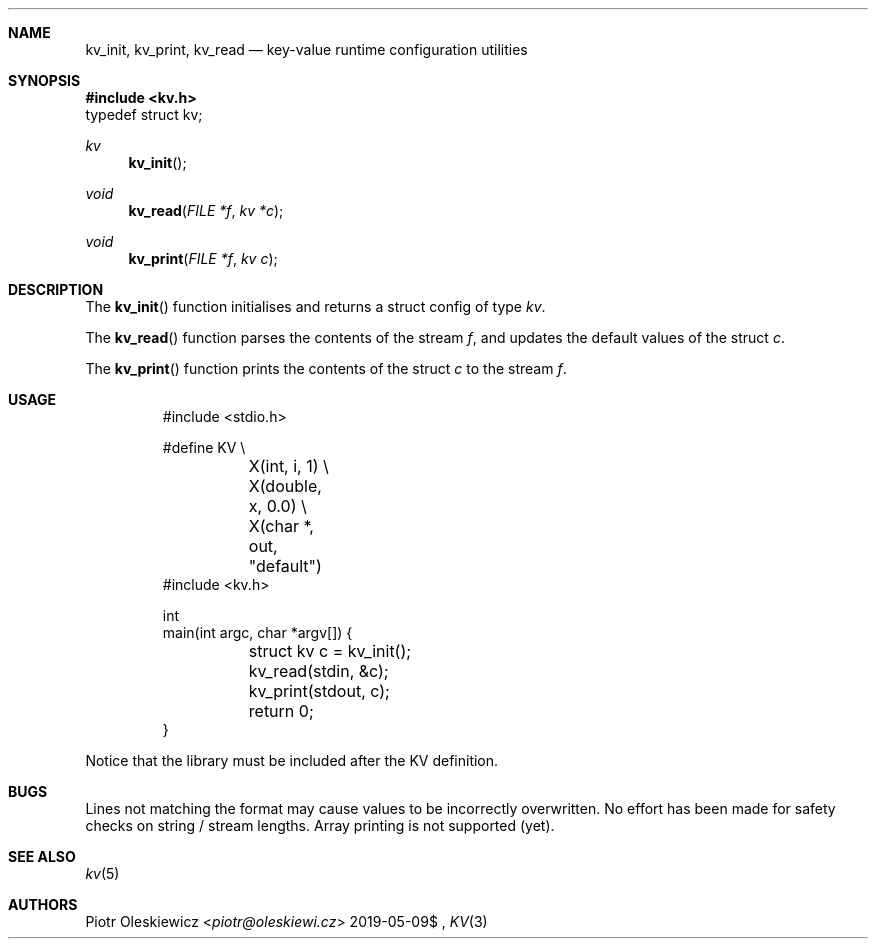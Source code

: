 .Dd $Mdocdate: 2019-05-09$
.Dt KV 3
.Sh NAME
.Nm kv_init ,
.Nm kv_print ,
.Nm kv_read
.Nd key-value runtime configuration utilities
.Sh SYNOPSIS
.In kv.h
.Dv typedef struct kv;
.Ft kv
.Fn kv_init
.Ft void
.Fn kv_read "FILE *f" "kv *c"
.Ft void
.Fn kv_print "FILE *f" "kv c"
.Sh DESCRIPTION
The
.Fn kv_init
function initialises and returns a struct config of type
.Vt kv .
.Pp
The
.Fn kv_read
function parses the contents of the stream
.Fa f ,
and updates the default values of the struct
.Fa c .
.Pp
The
.Fn kv_print
function prints the contents of the struct
.Fa c
to the stream
.Fa f .
.Sh USAGE
.Bd -literal -offset -indent
#include <stdio.h>

#define KV \\
	X(int, i, 1) \\
	X(double, x, 0.0) \\
	X(char *, out, "default")
#include <kv.h>

int
main(int argc, char *argv[]) {
	struct kv c = kv_init();
	kv_read(stdin, &c);
	kv_print(stdout, c);
	return 0;
}
.Ed
.Pp
Notice that the library must be included after the KV definition.
.Sh BUGS
Lines not matching the format may cause values to be incorrectly overwritten.
No effort has been made for safety checks on string / stream lengths.
Array printing is not supported (yet).
.Sh SEE ALSO
.Xr kv 5
.Sh AUTHORS
.An Piotr Oleskiewicz Aq Mt piotr@oleskiewi.cz
